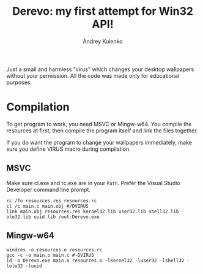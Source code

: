 #+title: Derevo: my first attempt for Win32 API!
#+author: Andrey Kulenko

Just a small and harmless "virus" which changes your desktop wallpapers without
your permission. All the code was made only for educational purposes.

* Compilation
To get program to work, you need MSVC or Mingw-w64.
You compile the resources at first, then compile the program itself and link the
files together.

If you do want the program to change your wallpapers immediately,
make sure you define VIRUS macro during compilation.

** MSVC
Make sure cl.exe and rc.exe are in your ~Path~. Prefer the Visual Studio
Developer command line prompt.

#+begin_src shell
  rc /fo resources.res resources.rc
  cl /c main.c main.obj #/DVIRUS
  link main.obj resources.res kernel32.lib user32.lib shell32.lib ole32.lib uuid.lib /out:Derevo.exe
#+end_src

** Mingw-w64
#+begin_src shell
  windres -o resources.o resources.rc
  gcc -c -o main.o main.c #-DVIRUS
  ld -o Derevo.exe main.o resources.o -lkernel32 -luser32 -lshell32 -lole32 -luuid
#+end_src
